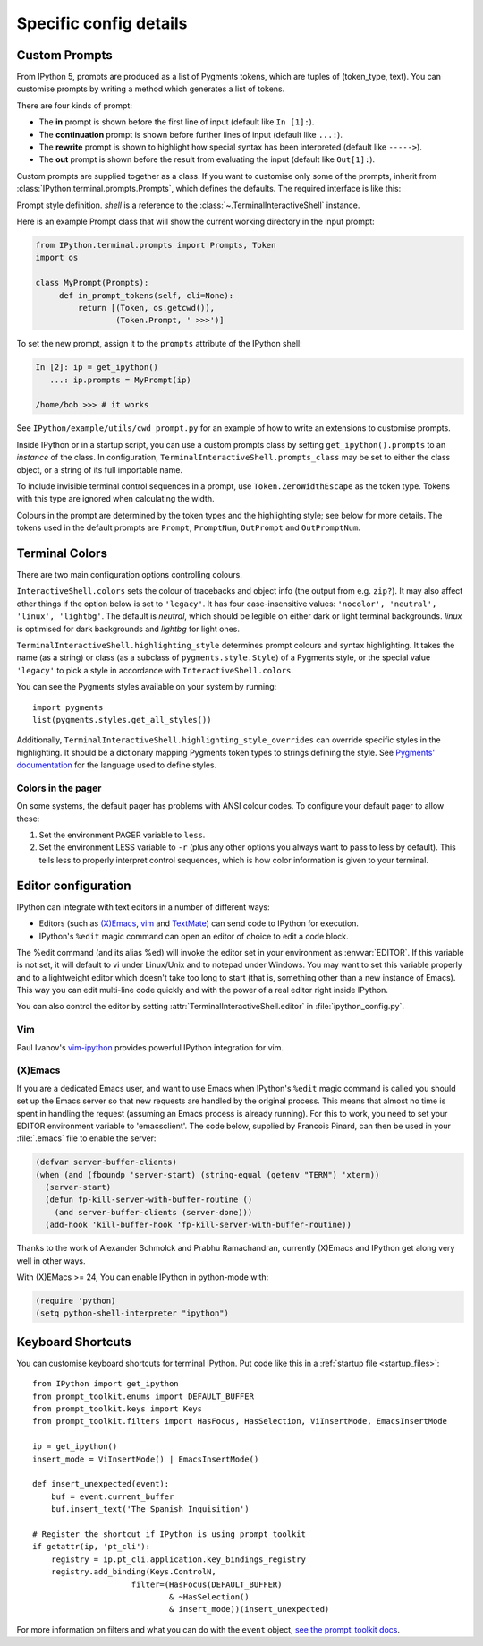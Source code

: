 =======================
Specific config details
=======================

.. _custom_prompts:

Custom Prompts
==============

.. versionchanged:: 5.0

From IPython 5, prompts are produced as a list of Pygments tokens, which are
tuples of (token_type, text). You can customise prompts by writing a method
which generates a list of tokens.

There are four kinds of prompt:

* The **in** prompt is shown before the first line of input
  (default like ``In [1]:``).
* The **continuation** prompt is shown before further lines of input
  (default like ``...:``).
* The **rewrite** prompt is shown to highlight how special syntax has been
  interpreted (default like ``----->``).
* The **out** prompt is shown before the result from evaluating the input
  (default like ``Out[1]:``).

Custom prompts are supplied together as a class. If you want to customise only
some of the prompts, inherit from :class:`IPython.terminal.prompts.Prompts`,
which defines the defaults. The required interface is like this:

.. class:: MyPrompts(shell)

   Prompt style definition. *shell* is a reference to the
   :class:`~.TerminalInteractiveShell` instance.

   .. method:: in_prompt_tokens(cli=None)
               continuation_prompt_tokens(self, cli=None, width=None)
               rewrite_prompt_tokens()
               out_prompt_tokens()

      Return the respective prompts as lists of ``(token_type, text)`` tuples.

      For continuation prompts, *width* is an integer representing the width of
      the prompt area in terminal columns.

      *cli*, where used, is the prompt_toolkit ``CommandLineInterface`` instance.
      This is mainly for compatibility with the API prompt_toolkit expects.

Here is an example Prompt class that will show the current working directory
in the input prompt:

.. code-block:: python

    from IPython.terminal.prompts import Prompts, Token
    import os

    class MyPrompt(Prompts):
         def in_prompt_tokens(self, cli=None):
             return [(Token, os.getcwd()),
                     (Token.Prompt, ' >>>')]

To set the new prompt, assign it to the ``prompts`` attribute of the IPython
shell:

.. code-block:: python

    In [2]: ip = get_ipython()
       ...: ip.prompts = MyPrompt(ip)

    /home/bob >>> # it works

See ``IPython/example/utils/cwd_prompt.py`` for an example of how to write an
extensions to customise prompts.

Inside IPython or in a startup script, you can use a custom prompts class
by setting ``get_ipython().prompts`` to an *instance* of the class.
In configuration, ``TerminalInteractiveShell.prompts_class`` may be set to
either the class object, or a string of its full importable name.

To include invisible terminal control sequences in a prompt, use
``Token.ZeroWidthEscape`` as the token type. Tokens with this type are ignored
when calculating the width.

Colours in the prompt are determined by the token types and the highlighting
style; see below for more details. The tokens used in the default prompts are
``Prompt``, ``PromptNum``, ``OutPrompt`` and ``OutPromptNum``.

.. _termcolour:

Terminal Colors
===============

.. versionchanged:: 5.0

There are two main configuration options controlling colours.

``InteractiveShell.colors`` sets the colour of tracebacks and object info (the
output from e.g. ``zip?``). It may also affect other things if the option below
is set to ``'legacy'``. It has four case-insensitive values:
``'nocolor', 'neutral', 'linux', 'lightbg'``. The default is *neutral*, which
should be legible on either dark or light terminal backgrounds. *linux* is
optimised for dark backgrounds and *lightbg* for light ones.

``TerminalInteractiveShell.highlighting_style`` determines prompt colours and
syntax highlighting. It takes the name (as a string) or class (as a subclass of
``pygments.style.Style``) of a Pygments style, or the special value ``'legacy'``
to pick a style in accordance with ``InteractiveShell.colors``.

You can see the Pygments styles available on your system by running::

    import pygments
    list(pygments.styles.get_all_styles())

Additionally, ``TerminalInteractiveShell.highlighting_style_overrides`` can override
specific styles in the highlighting. It should be a dictionary mapping Pygments
token types to strings defining the style. See `Pygments' documentation
<http://pygments.org/docs/styles/#creating-own-styles>`__ for the language used
to define styles.

Colors in the pager
-------------------

On some systems, the default pager has problems with ANSI colour codes.
To configure your default pager to allow these:

1. Set the environment PAGER variable to ``less``.
2. Set the environment LESS variable to ``-r`` (plus any other options
   you always want to pass to less by default). This tells less to
   properly interpret control sequences, which is how color
   information is given to your terminal.

.. _editors:

Editor configuration
====================

IPython can integrate with text editors in a number of different ways:

* Editors (such as `(X)Emacs`_, vim_ and TextMate_) can
  send code to IPython for execution.

* IPython's ``%edit`` magic command can open an editor of choice to edit
  a code block.

The %edit command (and its alias %ed) will invoke the editor set in your
environment as :envvar:`EDITOR`. If this variable is not set, it will default
to vi under Linux/Unix and to notepad under Windows. You may want to set this
variable properly and to a lightweight editor which doesn't take too long to
start (that is, something other than a new instance of Emacs). This way you
can edit multi-line code quickly and with the power of a real editor right
inside IPython.

You can also control the editor by setting :attr:`TerminalInteractiveShell.editor`
in :file:`ipython_config.py`.

Vim
---

Paul Ivanov's `vim-ipython <https://github.com/ivanov/vim-ipython>`_ provides
powerful IPython integration for vim.

.. _emacs:

(X)Emacs
--------

If you are a dedicated Emacs user, and want to use Emacs when IPython's
``%edit`` magic command is called you should set up the Emacs server so that
new requests are handled by the original process. This means that almost no
time is spent in handling the request (assuming an Emacs process is already
running). For this to work, you need to set your EDITOR environment variable
to 'emacsclient'. The code below, supplied by Francois Pinard, can then be
used in your :file:`.emacs` file to enable the server:

.. code-block:: common-lisp

    (defvar server-buffer-clients)
    (when (and (fboundp 'server-start) (string-equal (getenv "TERM") 'xterm))
      (server-start)
      (defun fp-kill-server-with-buffer-routine ()
        (and server-buffer-clients (server-done)))
      (add-hook 'kill-buffer-hook 'fp-kill-server-with-buffer-routine))

Thanks to the work of Alexander Schmolck and Prabhu Ramachandran,
currently (X)Emacs and IPython get along very well in other ways.

With (X)EMacs >= 24, You can enable IPython in python-mode with:

.. code-block:: common-lisp

    (require 'python)
    (setq python-shell-interpreter "ipython")

.. _`(X)Emacs`: http://www.gnu.org/software/emacs/
.. _TextMate: http://macromates.com/
.. _vim: http://www.vim.org/

.. _custom_keyboard_shortcuts

Keyboard Shortcuts
==================

.. versionchanged:: 5.0

You can customise keyboard shortcuts for terminal IPython. Put code like this in
a :ref:`startup file <startup_files>`::

    from IPython import get_ipython
    from prompt_toolkit.enums import DEFAULT_BUFFER
    from prompt_toolkit.keys import Keys
    from prompt_toolkit.filters import HasFocus, HasSelection, ViInsertMode, EmacsInsertMode

    ip = get_ipython()
    insert_mode = ViInsertMode() | EmacsInsertMode()

    def insert_unexpected(event):
        buf = event.current_buffer
        buf.insert_text('The Spanish Inquisition')

    # Register the shortcut if IPython is using prompt_toolkit
    if getattr(ip, 'pt_cli'):
        registry = ip.pt_cli.application.key_bindings_registry
        registry.add_binding(Keys.ControlN,
                         filter=(HasFocus(DEFAULT_BUFFER)
                                 & ~HasSelection()
                                 & insert_mode))(insert_unexpected)

For more information on filters and what you can do with the ``event`` object,
`see the prompt_toolkit docs
<http://python-prompt-toolkit.readthedocs.io/en/latest/pages/building_prompts.html#adding-custom-key-bindings>`__.
